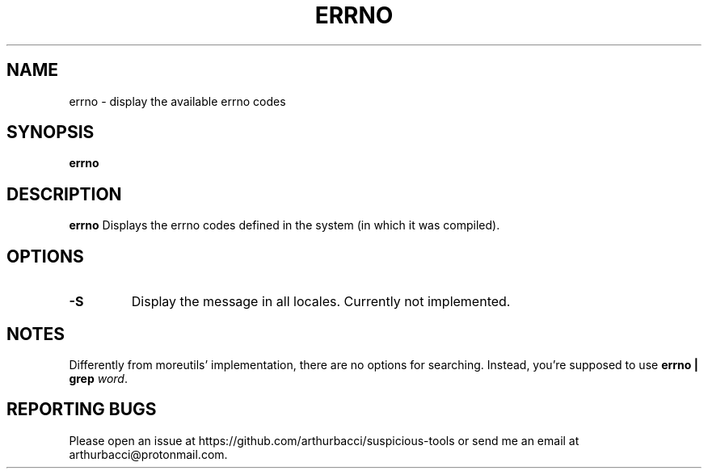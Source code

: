 .TH ERRNO 1 "2024-01-13" "arthurbacci's suspicious-tools"
.SH NAME
errno \- display the available errno codes
.SH SYNOPSIS
\fBerrno\fR
.SH DESCRIPTION
.B errno
Displays the errno codes defined in the system (in which it was compiled).
.SH OPTIONS
.TP
\fB-S\fR
Display the message in all locales. Currently not implemented.
.SH NOTES
Differently from moreutils' implementation, there are no options for searching.
Instead, you're supposed to use \fBerrno | grep \fIword\fR.
.SH REPORTING BUGS
Please open an issue at https://github.com/arthurbacci/suspicious-tools or send
me an email at arthurbacci@protonmail.com.
